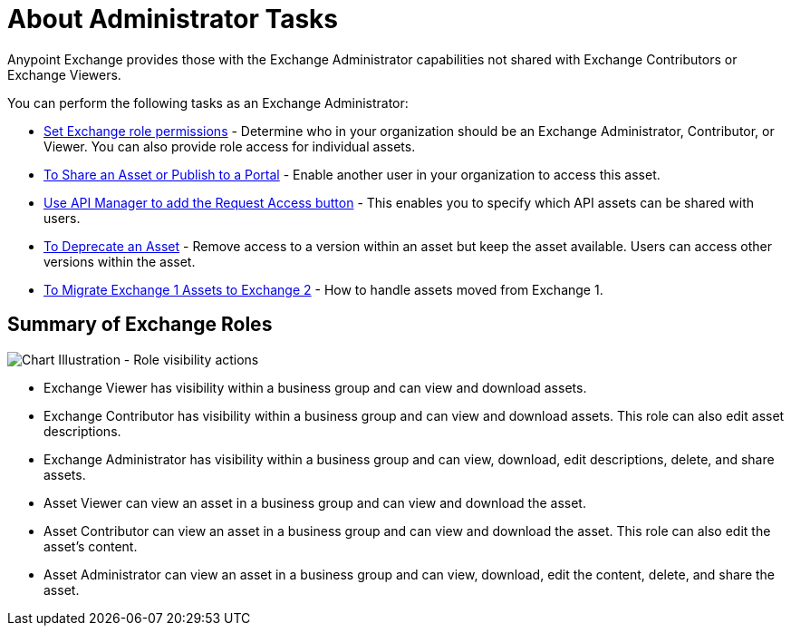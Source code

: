 = About Administrator Tasks

Anypoint Exchange provides those with the Exchange Administrator capabilities not shared with Exchange Contributors 
or Exchange Viewers. 

You can perform the following tasks as an Exchange Administrator:

* link:/anypoint-exchange/to-set-permissions[Set Exchange role permissions] - Determine who in your organization should 
be an Exchange Administrator, Contributor, or Viewer. You can also provide role access for individual assets.
* link:/anypoint-exchange/to-share-an-asset-with-a-user[To Share an Asset or Publish to a Portal] - Enable another user in your organization to access this asset.
* link:/anypoint-exchange/to-enable-the-request-access-button[Use API Manager to add the Request Access button] - This
enables you to specify which API assets can be shared with users.
* link:/anypoint-exchange/to-deprecate-asset[To Deprecate an Asset] - Remove access to a version within an asset but keep the asset available. Users can access other versions within the asset.
* link:/anypoint-exchange/migrate[To Migrate Exchange 1 Assets to Exchange 2] - How to handle assets moved from Exchange 1.

== Summary of Exchange Roles

image:ex2-roles-chart2.png[Chart Illustration - Role visibility actions]

* Exchange Viewer has visibility within a business group and can view and download assets.
* Exchange Contributor has visibility within a business group and can view and download assets. This role can 
also edit asset descriptions.
* Exchange Administrator has visibility within a business group and can 
view, download, edit descriptions, delete, and share assets.
* Asset Viewer can view an asset in a business group and can view and download the asset.
* Asset Contributor can view an asset in a business group and can view and download the asset. This role can 
also edit the asset's content.
* Asset Administrator can view an asset in a business group and can 
view, download, edit the content, delete, and share the asset.
